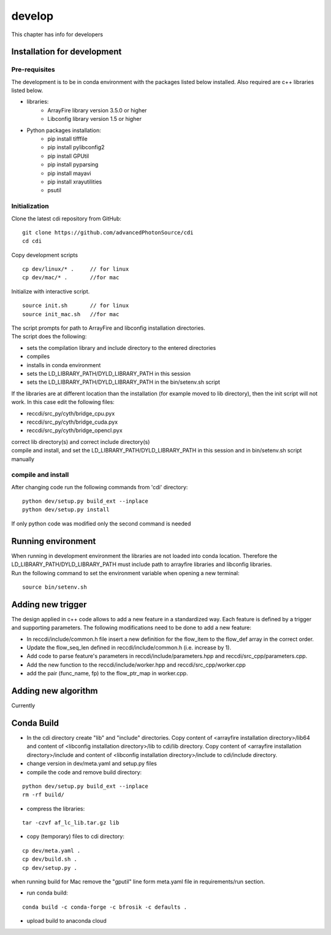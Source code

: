 =======
develop
=======
| This chapter has info for developers

Installation for development
============================
Pre-requisites
++++++++++++++
| The development is to be in conda environment with the packages listed below installed. Also required are c++ libraries listed below.
- libraries:
   - ArrayFire library version 3.5.0 or higher
   - Libconfig library version 1.5 or higher
- Python packages installation:
   - pip install tifffile
   - pip install pylibconfig2
   - pip install GPUtil
   - pip install pyparsing
   - pip install mayavi
   - pip install xrayutilities
   - psutil

Initialization
++++++++++++++
| Clone the latest cdi repository from GitHub:
::

    git clone https://github.com/advancedPhotonSource/cdi
    cd cdi

| Copy development scripts
::

    cp dev/linux/* .     // for linux
    cp dev/mac/* .       //for mac


| Initialize with interactive script. 
::

    source init.sh       // for linux
    source init_mac.sh   //for mac

| The script prompts for path to ArrayFire and libconfig installation directories. 
| The script does the following:
- sets the compilation library and include directory to the entered directories
- compiles 
- installs in conda environment
- sets the LD_LIBRARY_PATH/DYLD_LIBRARY_PATH in this session
- sets the LD_LIBRARY_PATH/DYLD_LIBRARY_PATH in the bin/setenv.sh script 

| If the libraries are at different location than the installation (for example moved to lib directory), then the init script will not work. In this case edit the following files:
- reccdi/src_py/cyth/bridge_cpu.pyx
- reccdi/src_py/cyth/bridge_cuda.pyx
- reccdi/src_py/cyth/bridge_opencl.pyx
| correct lib directory(s) and correct include directory(s)
| compile and install, and set the LD_LIBRARY_PATH/DYLD_LIBRARY_PATH in this session and in bin/setenv.sh script manually

compile and install
+++++++++++++++++++
| After changing code run the following commands from 'cdi' directory:
::

    python dev/setup.py build_ext --inplace 
    python dev/setup.py install
| If only python code was modified only the second command is needed

Running environment
===================
| When running in development environment the libraries are not loaded into conda location. Therefore the LD_LIBRARY_PATH/DYLD_LIBRARY_PATH must include path to arrayfire libraries and libconfig libraries.
| Run the following command to set the environment variable when opening a new terminal:
::

    source bin/setenv.sh

Adding new trigger
==================
| The design applied in c++ code allows to add a new feature in a standardized way. Each feature is defined by a trigger and supporting parameters. The following modifications need to be done to add a new feature:
- In reccdi/include/common.h file insert a new definition for the flow_item to the flow_def array in the correct order.
- Update the flow_seq_len defined in reccdi/include/common.h (i.e. increase by 1).
- Add code to parse feature's parameters in reccdi/include/parameters.hpp and reccdi/src_cpp/parameters.cpp.
- Add the new function to the reccdi/include/worker.hpp and reccdi/src_cpp/worker.cpp
- add the pair (func_name, fp) to the flow_ptr_map in worker.cpp.

Adding new algorithm
====================
| Currently

Conda Build
===========
- In the cdi directory create "lib" and "include" directories. Copy content of <arrayfire installation directory>/lib64 and content of <libconfig installation directory>/lib to cdi/lib directory. Copy content of <arrayfire installation directory>/include and content of <libconfig installation directory>/include to cdi/include directory. 

- change version in dev/meta.yaml and setup.py files

- compile the code and remove build directory:
::

    python dev/setup.py build_ext --inplace
    rm -rf build/

- compress the libraries:
::

    tar -czvf af_lc_lib.tar.gz lib

- copy (temporary) files to cdi directory:
::

    cp dev/meta.yaml .
    cp dev/build.sh .
    cp dev/setup.py .
| when running build for Mac remove the "gputil" line form meta.yaml file in requirements/run section.

- run conda build:
::

    conda build -c conda-forge -c bfrosik -c defaults .

- upload build to anaconda cloud

